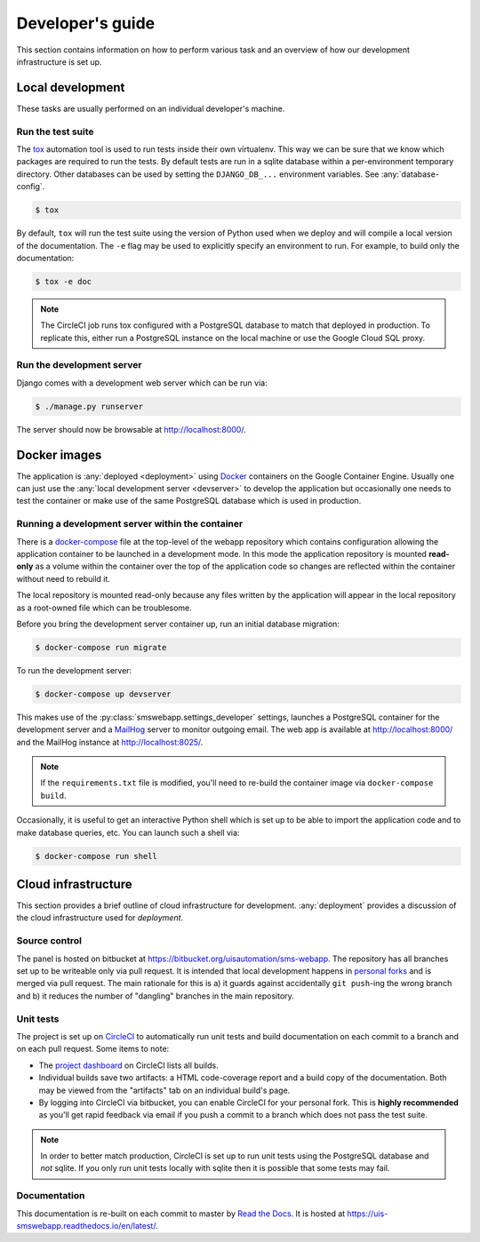 Developer's guide
=================

This section contains information on how to perform various task and an overview
of how our development infrastructure is set up.

Local development
-----------------

These tasks are usually performed on an individual developer's machine.

.. _run-tests:

Run the test suite
``````````````````

The `tox <https://tox.readthedocs.io/>`_ automation tool is used to run tests
inside their own virtualenv. This way we can be sure that we know which packages
are required to run the tests. By default tests are run in a sqlite database
within a per-environment temporary directory. Other databases can be used by
setting the ``DJANGO_DB_...`` environment variables. See :any:`database-config`.

.. code-block:: bash

    $ tox

By default, ``tox`` will run the test suite using the version of Python used
when we deploy and will compile a local version of the documentation. The ``-e``
flag may be used to explicitly specify an environment to run. For example, to
build only the documentation:

.. code-block:: bash

    $ tox -e doc

.. note::

    The CircleCI job runs tox configured with a PostgreSQL database to match
    that deployed in production. To replicate this, either run a PostgreSQL
    instance on the local machine or use the Google Cloud SQL proxy.

.. _devserver:

Run the development server
``````````````````````````

Django comes with a development web server which can be run via:

.. code-block:: bash

    $ ./manage.py runserver

The server should now be browsable at http://localhost:8000/.

Docker images
-------------

The application is :any:`deployed <deployment>` using `Docker
<https://docker.com/>`_ containers on the Google Container Engine. Usually one
can just use the :any:`local development server <devserver>` to develop the
application but occasionally one needs to test the container or make use of the
same PostgreSQL database which is used in production.

.. _docker-devserver:

Running a development server within the container
`````````````````````````````````````````````````

There is a `docker-compose <https://docs.docker.com/compose/>`_ file at the
top-level of the webapp repository which contains configuration allowing the
application container to be launched in a development mode. In this mode the
application repository is mounted **read-only** as a volume within the container
over the top of the application code so changes are reflected within the
container without need to rebuild it.

The local repository is mounted read-only because any files written by the
application will appear in the local repository as a root-owned file which can
be troublesome.

Before you bring the development server container up, run an initial database
migration:

.. code-block:: bash

    $ docker-compose run migrate

To run the development server:

.. code-block:: bash

    $ docker-compose up devserver

This makes use of the :py:class:`smswebapp.settings_developer` settings,
launches a PostgreSQL container for the development server and a `MailHog
<https://github.com/mailhog/MailHog>`_ server to monitor outgoing email. The web
app is available at http://localhost:8000/ and the MailHog instance at
http://localhost:8025/.

.. note::

    If the ``requirements.txt`` file is modified, you'll need to re-build the
    container image via ``docker-compose build``.

Occasionally, it is useful to get an interactive Python shell which is set up to
be able to import the application code and to make database queries, etc. You
can launch such a shell via:

.. code-block:: bash

    $ docker-compose run shell

Cloud infrastructure
--------------------

This section provides a brief outline of cloud infrastructure for development.
:any:`deployment` provides a discussion of the cloud infrastructure used for
*deployment*.

Source control
``````````````

The panel is hosted on bitbucket at
https://bitbucket.org/uisautomation/sms-webapp. The repository has all branches
set up to be writeable only via pull request. It is intended that local
development happens in `personal forks
<https://confluence.atlassian.com/bitbucket/forking-a-repository-221449527.html>`_
and is merged via pull request. The main rationale for this is a) it guards
against accidentally ``git push``-ing the wrong branch and b) it reduces the
number of "dangling" branches in the main repository.

.. _circleci:

Unit tests
``````````

The project is set up on `CircleCI <https://circleci.com/>`_ to automatically
run unit tests and build documentation on each commit to a branch and on each
pull request. Some items to note:

* The `project dashboard
  <https://circleci.com/bb/uisautomation/sms-webapp>`_ on CircleCI lists all
  builds.
* Individual builds save two artifacts: a HTML code-coverage report and a build
  copy of the documentation. Both may be viewed from the "artifacts" tab on an
  individual build's page.
* By logging into CircleCI via bitbucket, you can enable CircleCI for your
  personal fork. This is **highly recommended** as you'll get rapid feedback via
  email if you push a commit to a branch which does not pass the test suite.

.. note::

    In order to better match production, CircleCI is set up to run unit tests
    using the PostgreSQL database and *not* sqlite. If you only run unit tests
    locally with sqlite then it is possible that some tests may fail.

Documentation
`````````````

This documentation is re-built on each commit to master by
`Read the Docs <https://readthedocs.org/>`_. It is hosted at
https://uis-smswebapp.readthedocs.io/en/latest/.

